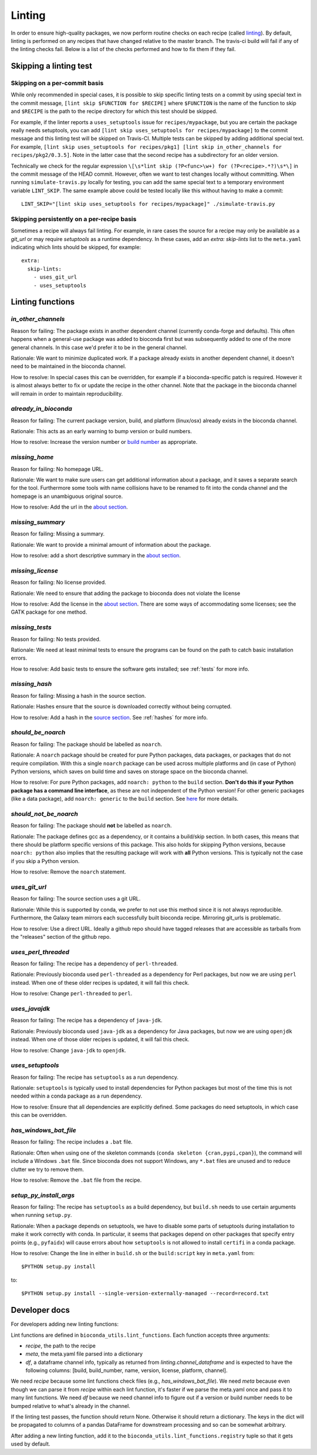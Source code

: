 Linting
=======

In order to ensure high-quality packages, we now perform routine checks on each
recipe (called `linting
<http://stackoverflow.com/questions/8503559/what-is-linting>`_). By default,
linting is performed on any recipes that have changed relative to the master
branch. The travis-ci build will fail if any of the linting checks fail. Below
is a list of the checks performed and how to fix them if they fail.

Skipping a linting test
-----------------------
Skipping on a per-commit basis
~~~~~~~~~~~~~~~~~~~~~~~~~~~~~~
While only recommended in special cases, it is possible to skip specific
linting tests on a commit by using special text in the commit message, ``[lint
skip $FUNCTION for $RECIPE]`` where ``$FUNCTION`` is the name of the function to
skip and ``$RECIPE`` is the path to the recipe directory for which this test
should be skipped.

For example, if the linter reports a ``uses_setuptools`` issue for
``recipes/mypackage``, but you are certain the package really needs
setuptools, you can add ``[lint skip uses_setuptools for recipes/mypackage]``
to the commit message and this linting test will be skipped on Travis-CI.
Multiple tests can be skipped by adding additional special text. For example,
``[lint skip uses_setuptools for recipes/pkg1] [lint skip in_other_channels for
recipes/pkg2/0.3.5]``. Note in the latter case that the second recipe has
a subdirectory for an older version.

Technically we check for the regular expression ``\[\s*lint skip (?P<func>\w+)
for (?P<recipe>.*?)\s*\]`` in the commit message of the HEAD commit. However,
often we want to test changes locally without committing.  When running
``simulate-travis.py`` locally for testing, you can add the same special text to
a temporary environment variable ``LINT_SKIP``. The same example above could be
tested locally like this without having to make a commit::

    LINT_SKIP="[lint skip uses_setuptools for recipes/mypackage]" ./simulate-travis.py

Skipping persistently on a per-recipe basis
~~~~~~~~~~~~~~~~~~~~~~~~~~~~~~~~~~~~~~~~~~~
Sometimes a recipe will always fail linting. For example, in rare cases the
source for a recipe may only be available as a `git_url` or may require
`setuptools` as a runtime dependency. In these cases, add an `extra:
skip-lints` list to the ``meta.yaml`` indicating which lints should be
skipped, for example::

    extra:
      skip-lints:
        - uses_git_url
        - uses_setuptools

Linting functions
-----------------

`in_other_channels`
~~~~~~~~~~~~~~~~~~
Reason for failing: The package exists in another dependent channel (currently
conda-forge and defaults). This often happens when a general-use package
was added to bioconda first but was subsequently added to one of the more
general channels. In this case we'd prefer it to be in the general channel.

Rationale: We want to minimize duplicated work. If a package already exists in
another dependent channel, it doesn't need to be maintained in the bioconda
channel.

How to resolve: In special cases this can be overridden, for example if
a bioconda-specific patch is required. However it is almost always better to
fix or update the recipe in the other channel. Note that the package in the
bioconda channel will remain in order to maintain reproducibility.

`already_in_bioconda`
~~~~~~~~~~~~~~~~~~~~~
Reason for failing: The current package version, build, and platform
(linux/osx) already exists in the bioconda channel.

Rationale: This acts as an early warning to bump version or build numbers.

How to resolve: Increase the version number or `build number
<https://conda.io/docs/building/meta-yaml.html#build-number-and-string>`_ as
appropriate.

`missing_home`
~~~~~~~~~~~~~~
Reason for failing: No homepage URL.

Rationale: We want to make sure users can get additional information about
a package, and it saves a separate search for the tool. Furthermore some tools
with name collisions have to be renamed to fit into the conda channel and the
homepage is an unambiguous original source.

How to resolve: Add the url in the `about section
<https://conda.io/docs/building/meta-yaml.html#about-section>`_.

`missing_summary`
~~~~~~~~~~~~~~~~~
Reason for failing: Missing a summary.

Rationale: We want to provide a minimal amount of information about the
package.

How to resolve: add a short descriptive summary in the `about
section <https://conda.io/docs/building/meta-yaml.html#about-section>`_.

`missing_license`
~~~~~~~~~~~~~~~~~
Reason for failing: No license provided.

Rationale: We need to ensure that adding the package to bioconda does not
violate the license

How to resolve: Add the license in the `about section
<https://conda.io/docs/building/meta-yaml.html#about-section>`_. There are some
ways of accommodating some licenses; see the GATK package for one method.

`missing_tests`
~~~~~~~~~~~~~~~
Reason for failing: No tests provided.

Rationale: We need at least minimal tests to ensure the programs can be found
on the path to catch basic installation errors.

How to resolve: Add basic tests to ensure the software gets installed; see
:ref:`tests` for more info.

`missing_hash`
~~~~~~~~~~~~~~
Reason for failing: Missing a hash in the source section.

Rationale: Hashes ensure that the source is downloaded correctly without being
corrupted.

How to resolve: Add a hash in the `source section
<https://conda.io/docs/building/meta-yaml.html#source-section>`_. See
:ref:`hashes` for more info.

`should_be_noarch`
~~~~~~~~~~~~~~~~~~
Reason for failing: The package should be labelled as ``noarch``.

Rationale: A ``noarch`` package should be created for pure Python packages, data packages, or
packages that do not require compilation. With this a single ``noarch`` package can be
used across multiple platforms and (in case of Python) Python versions, which saves
on build time and saves on storage space on the bioconda channel.

How to resolve: For pure Python packages, add ``noarch: python`` to the ``build`` section.
**Don't do this if your Python package has a command line interface**, as these are not
independent of the Python version!
For other generic packages (like a data package), add ``noarch: generic`` to the ``build`` section.
See `here <https://www.continuum.io/blog/developer-blog/condas-new-noarch-packages>`_ for
more details.

`should_not_be_noarch`
~~~~~~~~~~~~~~~~~~~~~~
Reason for failing: The package should **not** be labelled as ``noarch``.

Rationale: The package defines gcc as a dependency, or it contains a build/skip
section. In both cases, this means that there should be platform specific
versions of this package. This also holds for skipping Python versions, because
``noarch: python`` also implies that the resulting package will work with **all**
Python versions. This is typically not the case if you skip a Python version.

How to resolve: Remove the ``noarch`` statement.

`uses_git_url`
~~~~~~~~~~~~~~
Reason for failing: The source section uses a git URL.

Rationale: While this is supported by conda, we prefer
to not use this method since it is not always reproducible. Furthermore, the
Galaxy team mirrors each successfully built bioconda recipe. Mirroring git_urls
is problematic.

How to resolve: Use a direct URL. Ideally a github repo should have tagged
releases that are accessible as tarballs from the "releases" section of the
github repo.

`uses_perl_threaded`
~~~~~~~~~~~~~~~~~~~~
Reason for failing: The recipe has a dependency of ``perl-threaded``.

Rationale: Previously bioconda used ``perl-threaded`` as a dependency for Perl
packages, but now we are using ``perl`` instead. When one of these older recipes
is updated, it will fail this check.

How to resolve: Change ``perl-threaded`` to ``perl``.

`uses_javajdk`
~~~~~~~~~~~~~~
Reason for failing: The recipe has a dependency of ``java-jdk``.

Rationale: Previously bioconda used ``java-jdk`` as a dependency for Java
packages, but now we are using ``openjdk`` instead. When one of those older
recipes is updated, it will fail this check.

How to resolve: Change ``java-jdk`` to ``openjdk``.

`uses_setuptools`
~~~~~~~~~~~~~~~~~
Reason for failing: The recipe has ``setuptools`` as a run dependency.

Rationale: ``setuptools`` is typically used to install dependencies for Python
packages but most of the time this is not needed within a conda package as
a run dependency.

How to resolve: Ensure that all dependencies are explicitly defined. Some
packages do need setuptools, in which case this can be overridden.

`has_windows_bat_file`
~~~~~~~~~~~~~~~~~~~~~~
Reason for failing: The recipe includes a ``.bat`` file.

Rationale: Often when using one of the skeleton commands (``conda skeleton
{cran,pypi,cpan}``), the command will include a Windows ``.bat`` file. Since
bioconda does not support Windows, any ``*.bat`` files are unused and to reduce
clutter we try to remove them.

How to resolve: Remove the ``.bat`` file from the recipe.

`setup_py_install_args`
~~~~~~~~~~~~~~~~~~~~~~~
Reason for failing: The recipe has ``setuptools`` as a build dependency, but
``build.sh`` needs to use certain arguments when running ``setup.py``.

Rationale: When a package depends on setuptools, we have to disable some parts
of setuptools during installation to make it work correctly with conda. In
particular, it seems that packages depend on other packages that specify entry
points (e.g., ``pyfaidx``) will cause errors about how ``setuptools`` is not
allowed to install ``certifi`` in a conda package.

How to resolve: Change the line in either in ``build.sh`` or the
``build:script`` key in ``meta.yaml`` from::

    $PYTHON setup.py install

to::

    $PYTHON setup.py install --single-version-externally-managed --record=record.txt


Developer docs
--------------
For developers adding new linting functions:

Lint functions are defined in ``bioconda_utils.lint_functions``. Each function
accepts three arguments:

- `recipe`, the path to the recipe
- `meta`, the meta.yaml file parsed into a dictionary
- `df`, a dataframe channel info, typically as returned from
  `linting.channel_dataframe` and is expected to have the following columns:
  [build, build_number, name, version, license, platform, channel].

We need `recipe` because some lint functions check files (e.g.,
`has_windows_bat_file`). We need `meta` because even though we can parse it
from `recipe` within each lint function, it's faster if we parse the meta.yaml
once and pass it to many lint functions. We need `df` because we need channel
info to figure out if a version or build number needs to be bumped relative to
what's already in the channel.

If the linting test passes, the function should return None. Otherwise it
should return a dictionary. The keys in the dict will be propagated to columns
of a pandas DataFrame for downstream processing and so can be somewhat
arbitrary.

After adding a new linting function, add it to the
``bioconda_utils.lint_functions.registry`` tuple so that it gets used by
default.
